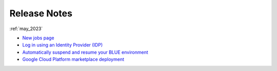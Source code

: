 .. _releases:

*************
Release Notes
*************

   
:ref:`may_2023`

* `New jobs page <https://docs.sqream.com/en/blue/releases/2023/september.html#new-jobs-page>`_
* `Log in using an Identity Provider (IDP) <https://docs.sqream.com/en/blue/releases/2023/september.html#log-in-using-an-identity-provider-idp>`_
* `Automatically suspend and resume your BLUE environment <https://docs.sqream.com/en/blue/releases/2023/september.html#automatically-suspend-and-resume-your-blue-environment>`_
* `Google Cloud Platform marketplace deployment <https://docs.sqream.com/en/blue/releases/2023/september.html#google-cloud-platform-marketplace-deployment>`_
   
